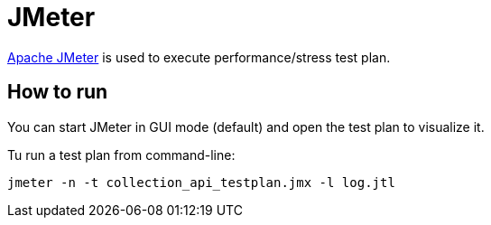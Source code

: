 = JMeter

https://jmeter.apache.org/index.html[Apache JMeter] is used to execute performance/stress test plan.

== How to run

You can start JMeter in GUI mode (default) and open the test plan to visualize it.

Tu run a test plan from command-line:

`jmeter -n -t collection_api_testplan.jmx -l log.jtl`
